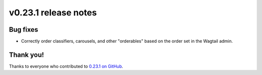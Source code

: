 v0.23.1 release notes
=====================


Bug fixes
---------

* Correctly order classifiers, carousels, and other "orderables" based on the
  order set in the Wagtail admin.


Thank you!
----------

Thanks to everyone who contributed to `0.23.1 on GitHub <https://github.com/SectaCyber/sectacms/milestone/38?closed=1>`_.
